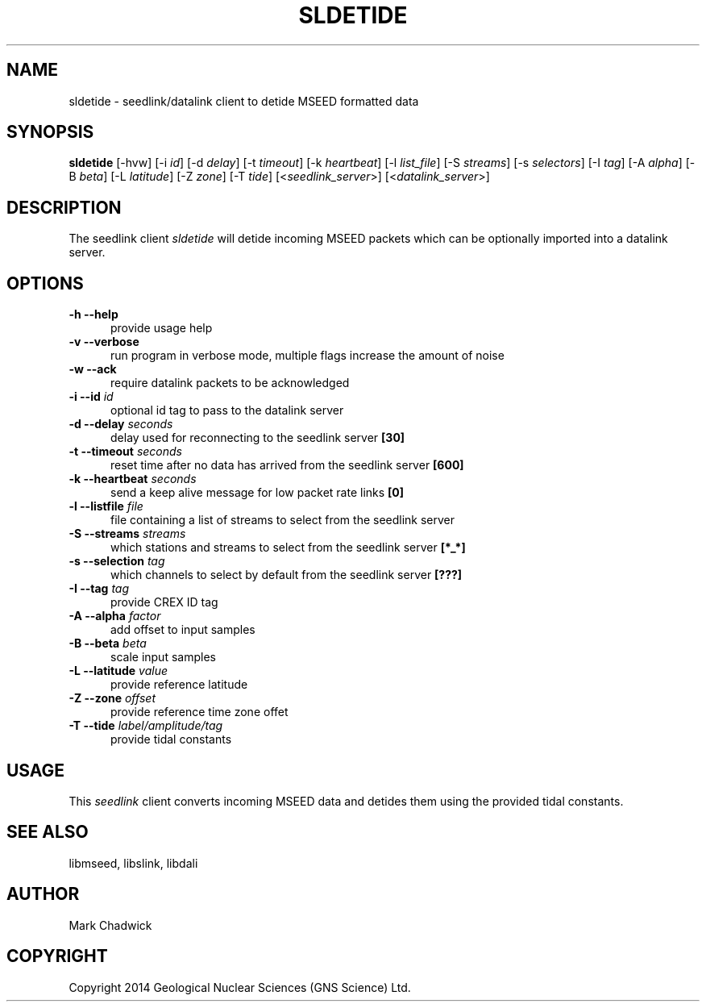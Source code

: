 .TH SLDETIDE 1 "15 February 2014" "MSEED TIDE TOOLS"
.SH NAME
sldetide - seedlink/datalink client to detide MSEED formatted data
.SH SYNOPSIS
.B "sldetide"
[-hvw]
[-i\ \fIid\fP]
[-d\ \fIdelay\fP]
[-t\ \fItimeout\fP]
[-k\ \fIheartbeat\fP]
[-l\ \fIlist_file\fP]
[-S\ \fIstreams\fP]
[-s\ \fIselectors\fP]
[-I\ \fItag\fP]
[-A\ \fIalpha\fP]
[-B\ \fIbeta\fP]
[-L\ \fIlatitude\fP]
[-Z\ \fIzone\fP]
[-T\ \fItide\fP]
[<\fIseedlink_server\fP>]
[<\fIdatalink_server\fP>]
.SH DESCRIPTION
.PP
The seedlink client
.I sldetide
will detide incoming MSEED packets which can be optionally imported into a datalink server.
.SH OPTIONS
.TP 5
.B "-h --help"
provide usage help
.TP 5
.B "-v --verbose"
run program in verbose mode, multiple flags increase the amount of noise
.TP 5
.B "-w --ack"
require datalink packets to be acknowledged
.TP 5
.B "-i --id \fIid\fP"
optional id tag to pass to the datalink server
.TP 5
.B "-d --delay \fIseconds\fP"
delay used for reconnecting to the seedlink server \fB[30]\fP
.TP 5
.B "-t --timeout \fIseconds\fP"
reset time after no data has arrived from the seedlink server \fB[600]\fP
.TP 5
.B "-k --heartbeat \fIseconds\fP"
send a keep alive message for low packet rate links \fB[0]\fP
.TP 5
.B "-l --listfile \fIfile\fP"
file containing a list of streams to select from the seedlink server
.TP 5
.B "-S --streams \fIstreams\fP"
which stations and streams to select from the seedlink server \fB[*_*]\fP
.TP 5
.B "-s --selection \fItag\fP"
which channels to select by default from the seedlink server \fB[???]\fP
.TP 5
.B "-I --tag \fItag\fP"
provide CREX ID tag
.TP 5
.B "-A --alpha \fIfactor\fP"
add offset to input samples
.TP 5
.B "-B --beta \fIbeta\fP"
scale input samples
.TP 5
.B "-L --latitude \fIvalue\fP"
provide reference latitude
.TP 5
.B "-Z --zone \fIoffset\fP"
provide reference time zone offet
.TP 5
.B "-T --tide \fIlabel/amplitude/tag\fP"
provide tidal constants 
.SH USAGE
This \fIseedlink\fP client converts incoming MSEED data and detides them using the provided tidal constants.
.SH SEE ALSO
libmseed, libslink, libdali
.SH AUTHOR
Mark Chadwick
.SH COPYRIGHT
Copyright 2014 Geological \& Nuclear Sciences (GNS Science) Ltd.
